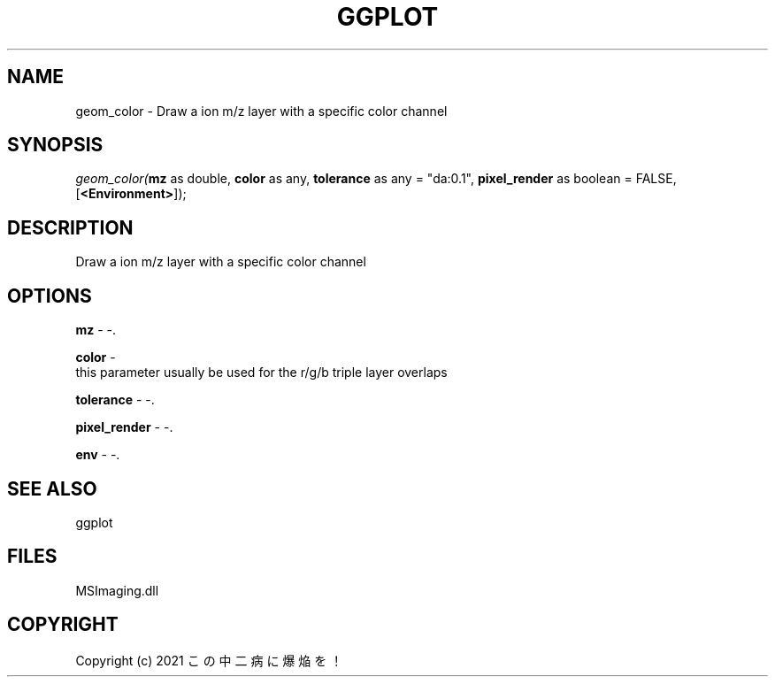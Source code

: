 .\" man page create by R# package system.
.TH GGPLOT 1 2000-Jan "geom_color" "geom_color"
.SH NAME
geom_color \- Draw a ion m/z layer with a specific color channel
.SH SYNOPSIS
\fIgeom_color(\fBmz\fR as double, 
\fBcolor\fR as any, 
\fBtolerance\fR as any = "da:0.1", 
\fBpixel_render\fR as boolean = FALSE, 
[\fB<Environment>\fR]);\fR
.SH DESCRIPTION
.PP
Draw a ion m/z layer with a specific color channel
.PP
.SH OPTIONS
.PP
\fBmz\fB \fR\- -. 
.PP
.PP
\fBcolor\fB \fR\- 
 this parameter usually be used for the r/g/b triple layer overlaps
. 
.PP
.PP
\fBtolerance\fB \fR\- -. 
.PP
.PP
\fBpixel_render\fB \fR\- -. 
.PP
.PP
\fBenv\fB \fR\- -. 
.PP
.SH SEE ALSO
ggplot
.SH FILES
.PP
MSImaging.dll
.PP
.SH COPYRIGHT
Copyright (c) 2021 この中二病に爆焔を！
